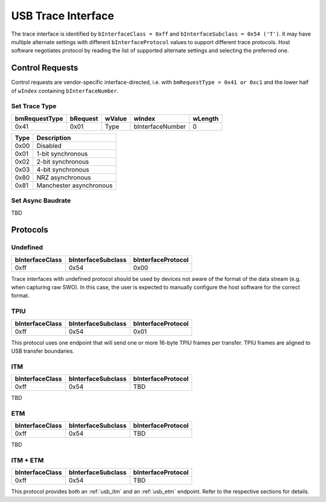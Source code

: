 USB Trace Interface
===================

The trace interface is identified by ``bInterfaceClass = 0xff`` and ``bInterfaceSubclass = 0x54 ('T')``.
It may have multiple alternate settings with different ``bInterfaceProtocol`` values to support different trace protocols.
Host software negotiates protocol by reading the list of supported alternate settings and selecting the preferred one.

Control Requests
----------------

Control requests are vendor-specific interface-directed, i.e. with ``bmRequestType = 0x41 or 0xc1``
and the lower half of ``wIndex`` containing ``bInterfaceNumber``.

Set Trace Type
^^^^^^^^^^^^^^

=============  ========  ======  ================  =======
bmRequestType  bRequest  wValue  wIndex            wLength
=============  ========  ======  ================  =======
0x41           0x01      Type    bInterfaceNumber  0
=============  ========  ======  ================  =======


=====  =======================
Type   Description
=====  =======================
0x00   Disabled
0x01   1-bit synchronous
0x02   2-bit synchronous
0x03   4-bit synchronous
0x80   NRZ asynchronous
0x81   Manchester asynchronous
=====  =======================

Set Async Baudrate
^^^^^^^^^^^^^^^^^^

TBD

Protocols
---------

Undefined
^^^^^^^^^

==================  ==================  ==================
bInterfaceClass     bInterfaceSubclass  bInterfaceProtocol
==================  ==================  ==================
0xff                0x54                0x00
==================  ==================  ==================

Trace interfaces with undefined protocol should be used by devices not aware of the format of the data stream (e.g. when capturing raw SWO).
In this case, the user is expected to manually configure the host software for the correct format.

TPIU
^^^^

==================  ==================  ==================
bInterfaceClass     bInterfaceSubclass  bInterfaceProtocol
==================  ==================  ==================
0xff                0x54                0x01
==================  ==================  ==================

This protocol uses one endpoint that will send one or more 16-byte TPIU frames per transfer.
TPIU frames are aligned to USB transfer boundaries.

.. 
    TODO: Insert reference to TPIU frame structure in ARM spec.

.. _usb_itm:

ITM
^^^

==================  ==================  ==================
bInterfaceClass     bInterfaceSubclass  bInterfaceProtocol
==================  ==================  ==================
0xff                0x54                TBD
==================  ==================  ==================

TBD

.. _usb_etm:

ETM
^^^

==================  ==================  ==================
bInterfaceClass     bInterfaceSubclass  bInterfaceProtocol
==================  ==================  ==================
0xff                0x54                TBD
==================  ==================  ==================

TBD

ITM + ETM
^^^^^^^^^

==================  ==================  ==================
bInterfaceClass     bInterfaceSubclass  bInterfaceProtocol
==================  ==================  ==================
0xff                0x54                TBD
==================  ==================  ==================

This protocol provides both an :ref:`usb_itm` and an :ref:`usb_etm` endpoint.
Refer to the respective sections for details.